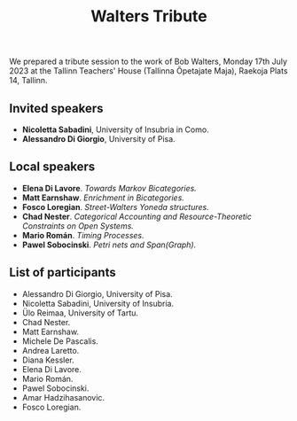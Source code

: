 #+title: Walters Tribute
#+OPTIONS: toc:nil num:nil html-postamble:nil
#+HTML_HEAD: <link rel="stylesheet" type="text/css" href="tallcat.css" />

We prepared a tribute session to the work of Bob Walters, Monday 17th July 2023 at the Tallinn Teachers' House (Tallinna Õpetajate Maja), Raekoja Plats 14, Tallinn.

** Invited speakers
 - **Nicoletta Sabadini**, University of Insubria in Como.
 - **Alessandro Di Giorgio**, University of Pisa.

** Local speakers

 - **Elena Di Lavore**. /Towards Markov Bicategories./
 - **Matt Earnshaw**. /Enrichment in Bicategories./
 - **Fosco Loregian**. /Street-Walters Yoneda structures./
 - **Chad Nester**. /Categorical Accounting and Resource-Theoretic Constraints on Open Systems./
 - **Mario Román**. /Timing Processes./
 - **Pawel Sobocinski**. /Petri nets and Span(Graph)./

** List of participants

 - Alessandro Di Giorgio, University of Pisa.
 - Nicoletta Sabadini, University of Insubria.
 - Ülo Reimaa, University of Tartu.
 - Chad Nester.
 - Matt Earnshaw.
 - Michele De Pascalis.
 - Andrea Laretto.
 - Diana Kessler.
 - Elena Di Lavore.
 - Mario Román.
 - Pawel Sobocinski.
 - Amar Hadzihasanovic.
 - Fosco Loregian.

